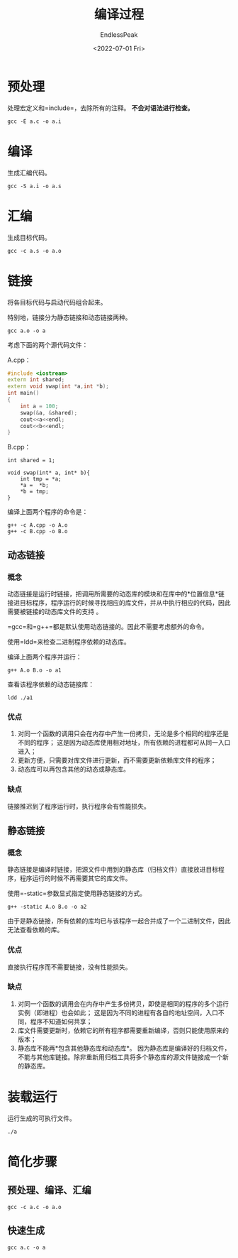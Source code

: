 #+TITLE: 编译过程
#+DATE: <2022-07-01 Fri>
#+AUTHOR: EndlessPeak
#+TOC: true
#+HIDDEN: false
#+DRAFT: false
#+WEIGHT: 2
#+Description: 本文是对CPP从源代码到二进制文件的生成过程的总结。

* 预处理
处理宏定义和=include=，去除所有的注释。 *不会对语法进行检查。*

#+begin_src shell
gcc -E a.c -o a.i
#+end_src

* 编译
生成汇编代码。

#+begin_src shell
gcc -S a.i -o a.s
#+end_src


* 汇编
生成目标代码。

#+begin_src shell
gcc -c a.s -o a.o
#+end_src


* 链接
将各目标代码与启动代码组合起来。

特别地，链接分为静态链接和动态链接两种。

#+begin_src shell
gcc a.o -o a
#+end_src

考虑下面的两个源代码文件：

A.cpp：
#+begin_src cpp
#include <iostream>
extern int shared;
extern void swap(int *a,int *b);
int main()
{
    int a = 100;
    swap(&a, &shared);
    cout<<a<<endl;
    cout<<b<<endl;
}
#+end_src

B.cpp：
#+begin_src c++
int shared = 1;

void swap(int* a, int* b){
    int tmp = *a;
    ,*a =  *b;
    ,*b = tmp;
}
#+end_src

编译上面两个程序的命令是：
#+begin_src shell
g++ -c A.cpp -o A.o
g++ -c B.cpp -o B.o
#+end_src


** 动态链接
*** 概念
动态链接是运行时链接，把调⽤所需要的动态库的模块和在库中的*位置信息*链接进⽬标程序，程序运⾏的时候寻找相应的库文件，并从中执行相应的代码，因此需要被链接的动态库文件的⽀持 。

=gcc=和=g++=都是默认使用动态链接的。因此不需要考虑额外的命令。

使用=ldd=来检查二进制程序依赖的动态库。

编译上面两个程序并运行：
#+begin_src shell
g++ A.o B.o -o a1
#+end_src

查看该程序依赖的动态链接库：
#+begin_src shell
ldd ./a1
#+end_src

*** 优点
1. 对同一个函数的调用只会在内存中产生一份拷贝，无论是多个相同的程序还是不同的程序；
   这是因为动态库使用相对地址，所有依赖的进程都可从同一入口进入；
2. 更新方便，只需要对库文件进行更新，而不需要更新依赖库文件的程序；
3. 动态库可以再包含其他的动态或静态库。

*** 缺点
链接推迟到了程序运行时，执行程序会有性能损失。

** 静态链接
*** 概念
静态链接是编译时链接，把源⽂件中⽤到的静态库（归档文件）直接放进⽬标程序，程序运⾏的时候不再需要其它的库⽂件。

使用=-static=参数显式指定使用静态链接的方式。

#+begin_src shell
g++ -static A.o B.o -o a2
#+end_src

由于是静态链接，所有依赖的库均已与该程序一起合并成了一个二进制文件，因此无法查看依赖的库。

*** 优点
直接执行程序而不需要链接，没有性能损失。

*** 缺点
1. 对同一个函数的调用会在内存中产生多份拷贝，即使是相同的程序的多个运行实例（即进程）也会如此；
   这是因为不同的进程有各自的地址空间，入口不同，程序不知道如何共享；
2. 库文件需要更新时，依赖它的所有程序都需要重新编译，否则只能使用原来的版本；
3. 静态库不能再*包含其他静态库和动态库*。
   因为静态库是编译好的归档文件，不能与其他库链接。除非重新用归档工具将多个静态库的源文件链接成一个新的静态库。

* 装载运行
运行生成的可执行文件。

#+begin_src shell
./a
#+end_src


* 简化步骤
** 预处理、编译、汇编
#+begin_src shell
gcc -c a.c -o a.o
#+end_src


** 快速生成
#+begin_src shell
gcc a.c -o a
#+end_src
